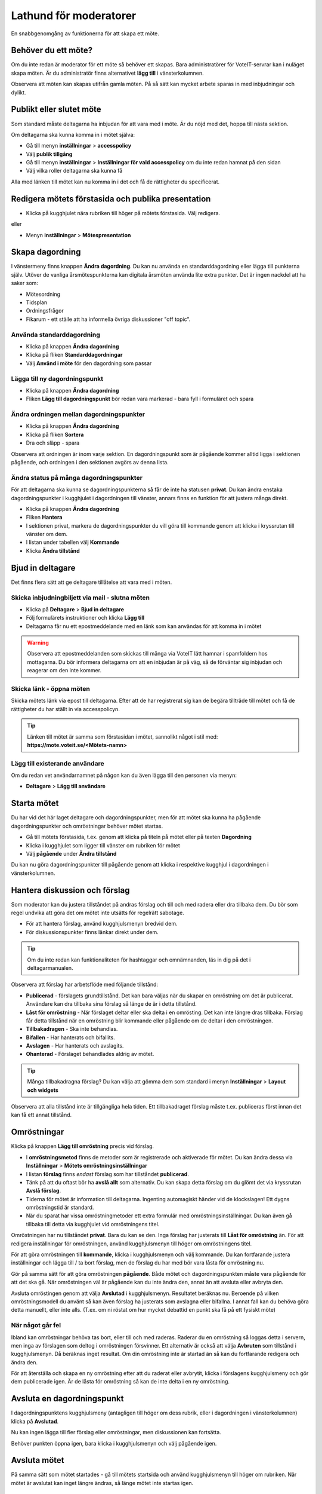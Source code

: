 Lathund för moderatorer
=======================

En snabbgenomgång av funktionerna för att skapa ett möte.


Behöver du ett möte?
--------------------

Om du inte redan är moderator för ett möte så behöver ett skapas. Bara administratörer för VoteIT-servrar kan i nuläget skapa möten.
Är du administratör finns alternativet **lägg till** i vänsterkolumnen.

Observera att möten kan skapas utifrån gamla möten. På så sätt kan mycket arbete sparas in med inbjudningar och dylikt.


Publikt eller slutet möte
-------------------------

Som standard måste deltagarna ha inbjudan för att vara med i möte. Är du nöjd med det, hoppa till nästa sektion.

Om deltagarna ska kunna komma in i mötet själva:

* Gå till menyn **inställningar** > **accesspolicy**
* Välj **publik tillgång**
* Gå till menyn **inställningar** > **Inställningar för vald accesspolicy** om du inte redan hamnat på den sidan
* Välj vilka roller deltagarna ska kunna få

Alla med länken till mötet kan nu komma in i det och få de rättigheter du specificerat.


Redigera mötets förstasida och publika presentation
---------------------------------------------------

* Klicka på kugghjulet nära rubriken till höger på mötets förstasida. Välj redigera.

eller

* Menyn **inställningar** > **Mötespresentation**


Skapa dagordning
----------------

I vänstermeny finns knappen **Ändra dagordning**. Du kan nu använda en standarddagordning eller lägga till punkterna själv.
Utöver de vanliga årsmötespunkterna kan digitala årsmöten använda lite extra punkter. Det är ingen nackdel att ha saker som:

* Mötesordning
* Tidsplan
* Ordningsfrågor
* Fikarum - ett ställe att ha informella övriga diskussioner "off topic".


Använda standarddagordning
""""""""""""""""""""""""""

* Klicka på knappen **Ändra dagordning**
* Klicka på fliken **Standarddagordningar**
* Välj **Använd i möte** för den dagordning som passar

Lägga till ny dagordningspunkt
""""""""""""""""""""""""""""""

* Klicka på knappen **Ändra dagordning**
* Fliken **Lägg till dagordningspunkt** bör redan vara markerad - bara fyll i formuläret och spara

Ändra ordningen mellan dagordningspunkter
"""""""""""""""""""""""""""""""""""""""""

* Klicka på knappen **Ändra dagordning**
* Klicka på fliken **Sortera**
* Dra och släpp - spara

Observera att ordningen är inom varje sektion. En dagordningspunkt som är pågående kommer alltid ligga i sektionen pågående,
och ordningen i den sektionen avgörs av denna lista.

Ändra status på många dagordningspunkter
""""""""""""""""""""""""""""""""""""""""

För att deltagarna ska kunna se dagordningspunkterna så får de inte ha statusen **privat**. Du kan ändra enstaka
dagordningspunkter i kugghjulet i dagordningen till vänster, annars finns en funktion för att justera många direkt.

* Klicka på knappen **Ändra dagordning**
* Fliken **Hantera**
* I sektionen privat, markera de dagordningspunkter du vill göra till kommande genom att klicka i kryssrutan till vänster om dem.
* I listan under tabellen välj **Kommande**
* Klicka **Ändra tillstånd**

Bjud in deltagare
-----------------

Det finns flera sätt att ge deltagare tillåtelse att vara med i möten.

Skicka inbjudningbiljett via mail - slutna möten
""""""""""""""""""""""""""""""""""""""""""""""""

* Klicka på **Deltagare** > **Bjud in deltagare**
* Följ formulärets instruktioner och klicka **Lägg till**
* Deltagarna får nu ett epostmeddelande med en länk som kan användas för att komma in i mötet

.. warning::

    Observera att epostmeddelanden som skickas till många via VoteIT lätt hamnar i spamfoldern hos mottagarna. Du bör informera deltagarna om
    att en inbjudan är på väg, så de förväntar sig inbjudan och reagerar om den inte kommer.

Skicka länk - öppna möten
"""""""""""""""""""""""""

Skicka mötets länk via epost till deltagarna. Efter att de har registrerat sig kan de begära tillträde till mötet och få
de rättigheter du har ställt in via accesspolicyn.

.. tip::

    Länken till mötet är samma som förstasidan i mötet, sannolikt något i stil med: **https://mote.voteit.se/<Mötets-namn>**

Lägg till existerande användare
"""""""""""""""""""""""""""""""

Om du redan vet användarnamnet på någon kan du även lägga till den personen via menyn:

* **Deltagare** > **Lägg till användare**

Starta mötet
------------

Du har vid det här laget deltagare och dagordningspunkter, men för att mötet ska kunna ha pågående dagordningspunkter och omröstningar
behöver mötet startas.

* Gå till mötets förstasida, t.ex. genom att klicka på titeln på mötet eller på texten **Dagordning**
* Klicka i kugghjulet som ligger till vänster om rubriken för mötet
* Välj **pågående** under **Ändra tillstånd**

Du kan nu göra dagordningspunkter till pågående genom att klicka i respektive kugghjul i dagordningen i vänsterkolumnen.

Hantera diskussion och förslag
------------------------------

Som moderator kan du justera tillståndet på andras förslag och till och med radera eller dra tillbaka dem. Du bör som regel
undvika att göra det om mötet inte utsätts för regelrätt sabotage.

* För att hantera förslag, använd kugghjulsmenyn bredvid dem.
* För diskussionspunkter finns länkar direkt under dem.

.. tip::

    Om du inte redan kan funktionaliteten för hashtaggar och omnämnanden, läs in dig på det i deltagarmanualen.

Observera att förslag har arbetsflöde med följande tillstånd:

* **Publicerad** - förslagets grundtillstånd. Det kan bara väljas när du skapar en omröstning om det är publicerat.
  Användare kan dra tillbaka sina förslag så länge de är i detta tillstånd.
* **Låst för omröstning** - När förslaget deltar eller ska delta i en omrösting. Det kan inte längre dras tillbaka.
  Förslag får detta tillstånd när en omröstning blir kommande eller pågående om de deltar i den omröstningen.
* **Tillbakadragen** - Ska inte behandlas.
* **Bifallen** - Har hanterats och bifallits.
* **Avslagen** - Har hanterats och avslagits.
* **Ohanterad** - Förslaget behandlades aldrig av mötet.

.. tip::

    Många tillbakadragna förslag? Du kan välja att gömma dem som standard i menyn **Inställningar** > **Layout och widgets**

Observera att alla tillstånd inte är tillgängliga hela tiden. Ett tillbakadraget förslag måste t.ex. publiceras först innan det kan få ett annat tillstånd.

Omröstningar
------------

Klicka på knappen **Lägg till omröstning** precis vid förslag.

* I **omröstningsmetod** finns de metoder som är registrerade och aktiverade för mötet. Du kan ändra dessa via **Inställningar** > **Mötets omröstningsinställningar**
* I listan **förslag** finns *endast* förslag som har tillståndet **publicerad**.
* Tänk på att du oftast bör ha **avslå allt** som alternativ. Du kan skapa detta förslag om du glömt det via kryssrutan **Avslå förslag**.
* Tiderna för mötet är information till deltagarna. Ingenting automagiskt händer vid de klockslagen! Ett dygns omröstningstid är standard.
* När du sparat har vissa omröstningmetoder ett extra formulär med omröstningsinställningar. Du kan även gå tillbaka till detta via kugghjulet vid omröstningens titel.

Omröstningen har nu tillståndet **privat**. Bara du kan se den. Inga förslag har justerats till **Låst för omröstning** än.
För att redigera inställningar för omröstningen, använd kugghjulsmenyn till höger om omröstningens titel.

För att göra omröstningen till **kommande**, klicka i kugghjulsmenyn och välj kommande. Du kan fortfarande justera inställningar och lägga till / ta bort förslag,
men de förslag du har med bör vara låsta för omröstning nu.

Gör på samma sätt för att göra omröstningen **pågående**. Både mötet och dagordningspunkten måste vara pågående för att det ska gå. När omröstningen väl är pågående
kan du inte ändra den, annat än att avsluta eller avbryta den.

Avsluta omröstingen genom att välja **Avslutad** i kugghjulsmenyn. Resultatet beräknas nu. Beroende på vilken omröstningsmodell du använt så kan även förslag
ha justerats som avslagna eller bifallna. I annat fall kan du behöva göra detta manuellt, eller inte alls. (T.ex. om ni röstat om hur mycket debattid en punkt ska få på ett fysiskt möte)

När något går fel
"""""""""""""""""

Ibland kan omröstningar behöva tas bort, eller till och med raderas. Raderar du en omröstning så loggas detta i servern, men inga av förslagen som deltog i omröstningen försvinner.
Ett alternativ är också att välja **Avbruten** som tillstånd i kugghjulsmenyn. Då beräknas inget resultat. Om din omröstning inte är startad än så kan du fortfarande redigera och ändra den.

För att återställa och skapa en ny omröstning efter att du raderat eller avbrytit, klicka i förslagens kugghjulsmeny och gör dem publicerade igen.
Är de låsta för omröstning så kan de inte delta i en ny omröstning.

Avsluta en dagordningspunkt
---------------------------

I dagordningspunktens kugghjulsmeny (antagligen till höger om dess rubrik, eller i dagordningen i vänsterkolumnen) klicka på **Avslutad**.

Nu kan ingen lägga till fler förslag eller omröstningar, men diskussionen kan fortsätta.

Behöver punkten öppna igen, bara klicka i kugghjulsmenyn och välj pågående igen.

Avsluta mötet
-------------

På samma sätt som mötet startades - gå till mötets startsida och använd kugghjulsmenyn till höger om rubriken.
När mötet är avslutat kan inget längre ändras, så länge mötet inte startas igen.

Protokoll
---------

Under menyn **Möte** > **Protokoll** finns nu ett beslutsprotokoll. Ett tips kan vara att kopiera texten och använda som grund om du behöver mer än så.
